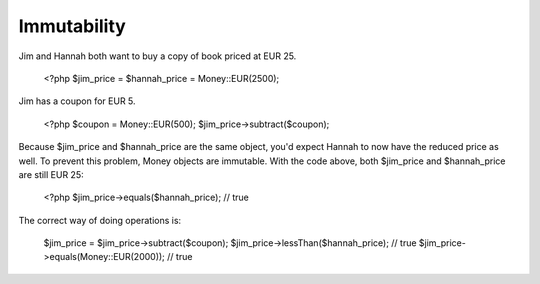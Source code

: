 
Immutability
------------

Jim and Hannah both want to buy a copy of book priced at EUR 25. 

   <?php
   $jim_price = $hannah_price = Money::EUR(2500);

Jim has a coupon for EUR 5.
   
   <?php
   $coupon = Money::EUR(500);
   $jim_price->subtract($coupon);

Because $jim_price and $hannah_price are the same object, you'd expect Hannah to now have the reduced
price as well. To prevent this problem, Money objects are immutable. With the code above, both 
$jim_price and $hannah_price are still EUR 25:

   <?php 
   $jim_price->equals($hannah_price); // true

The correct way of doing operations is:
   
   $jim_price = $jim_price->subtract($coupon);
   $jim_price->lessThan($hannah_price); // true
   $jim_price->equals(Money::EUR(2000)); // true
   

